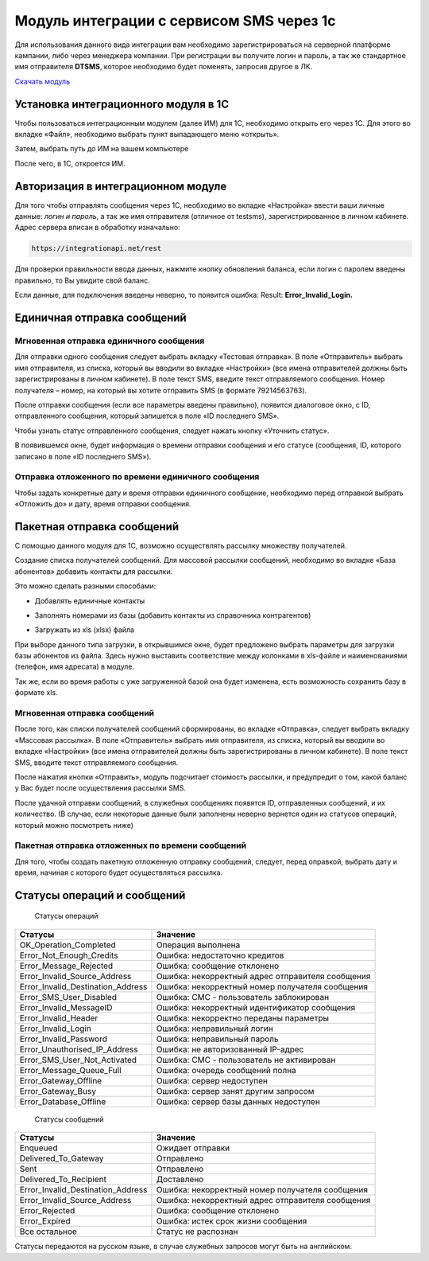 Модуль интеграции с сервисом SMS через 1с
=========================================

Для использования данного вида интеграции вам необходимо зарегистрироваться на серверной платформе кампании, либо через менеджера компании. При регистрации вы получите логин и пароль, а так же стандартное имя отправителя **DTSMS**, которое необходимо будет поменять, запросив другое в ЛК.

`Скачать модуль </examples/>`_

Установка интеграционного модуля в 1С
-------------------------------------

Чтобы пользоваться интеграционным модулем (далее ИМ) для 1С, необходимо открыть его через 1С. Для этого во вкладке «Файл», необходимо выбрать пункт выпадающего меню «открыть».

.. image:: /img/06.jpg

Затем, выбрать путь до ИМ на вашем компьютере

.. image:: /img/2.jpg

После чего, в 1С, откроется ИМ.

Авторизация в интеграционном модуле
-----------------------------------

Для того чтобы отправлять сообщения через 1С, необходимо во вкладке «Настройка» ввести ваши личные данные: *логин и пароль*, а так же имя отправителя (отличное от testsms), зарегистрированное в личном кабинете. Адрес сервера вписан в обработку изначально:

.. code-block:: json

    https://integrationapi.net/rest
    

.. image:: /img/3.jpg

Для проверки правильности ввода данных, нажмите кнопку обновления баланса, если логин с паролем введены правильно, то Вы увидите свой баланс.

.. image:: /img/55.jpg

Если данные, для подключения введены неверно, то появится ошибка: Result: **Error_Invalid_Login.**

Единичная отправка сообщений
----------------------------

Мгновенная отправка единичного сообщения
~~~~~~~~~~~~~~~~~~~~~~~~~~~~~~~~~~~~~~~~

Для отправки одного сообщения следует выбрать вкладку «Тестовая отправка».
В поле «Отправитель» выбрать имя отправителя, из списка, который вы вводили во вкладке «Настройки» (все имена отправителей должны быть зарегистрированы в личном кабинете). В поле текст SMS, введите текст отправляемого сообщения. Номер получателя – номер, на который вы хотите отправить SMS (в формате 79214563763).

.. image:: /img/4.jpg

После отправки сообщения (если все параметры введены правильно), появится диалоговое окно, с ID, отправленного сообщения, который запишется в поле «ID последнего SMS».

.. image:: /img/22.jpg

Чтобы узнать статус отправленного сообщения, следует нажать кнопку «Уточнить статус».

.. image:: /img/6.jpg

В появившемся окне, будет информация о времени отправки сообщения и его статусе (сообщения, ID, которого записано в поле «ID последнего SMS»).

.. image:: /img/7.jpg


Отправка отложенного по времени единичного сообщения 
~~~~~~~~~~~~~~~~~~~~~~~~~~~~~~~~~~~~~~~~~~~~~~~~~~~~

Чтобы задать конкретные дату и время отправки единичного сообщение, необходимо перед отправкой выбрать «Отложить до» и дату, время отправки сообщения.

.. image:: /img/8.jpg


Пакетная отправка сообщений
---------------------------

С помощью данного модуля для 1С, возможно осуществлять рассылку множеству получателей.

Создание списка получателей сообщений.
Для массовой рассылки сообщений, необходимо во вкладке «База абонентов» добавить контакты для рассылки.

.. image:: /img/9.jpg

Это можно сделать разными способами: 

* Добавлять единичные контакты

.. image:: /img/11.jpg

* Заполнять номерами из базы (добавить контакты из справочника контрагентов)

.. image:: /img/12.jpg

* Загружать из xls (xlsx) файла

.. image:: /img/12.jpg

При выборе данного типа загрузки, в открывшимся окне, будет предложено выбрать параметры для загрузки базы абонентов из файла. Здесь нужно выставить соответствие между колонками в xls-файле и наименованиями (телефон, имя адресата) в модуле.

.. image:: /img/13.jpg

Так же, если во время работы с уже загруженной базой она будет изменена, есть возможность сохранить базу в формате xls.

.. image:: /img/14.jpg


Мгновенная отправка сообщений
~~~~~~~~~~~~~~~~~~~~~~~~~~~~~

После того, как списки получателей сообщений сформированы, во вкладке «Отправка», следует выбрать вкладку «Массовая рассылка».
В поле «Отправитель» выбрать имя отправителя, из списка, который вы вводили во вкладке «Настройки» (все имена отправителей должны быть зарегистрированы в личном кабинете).
В поле текст SMS, вводите текст отправляемого сообщения.

.. image:: /img/15.jpg

После нажатия кнопки «Отправить», модуль подсчитает стоимость рассылки, и предупредит о том, какой баланс у Вас будет после осуществления рассылки SMS.

.. image:: /img/16.jpg

После удачной отправки сообщений, в служебных сообщениях появятся ID, отправленных сообщений, и их количество. (В случае, если некоторые данные были заполнены неверно вернется один из статусов операций, который можно посмотреть ниже)

.. image:: /img/17.jpg


Пакетная отправка отложенных по времени сообщений
~~~~~~~~~~~~~~~~~~~~~~~~~~~~~~~~~~~~~~~~~~~~~~~~~

Для того, чтобы создать пакетную отложенную отправку сообщений, следует, перед оправкой, выбрать дату и время, начиная с которого будет осуществляться рассылка.

.. image:: /img/18.jpg

Статусы операций и сообщений
----------------------------

    Статусы операций
+-----------------------------------+--------------------------------------------------+
| Статусы                           | Значение                                         |
+===================================+==================================================+
| OK_Operation_Completed            | Операция выполнена                               |
+-----------------------------------+--------------------------------------------------+
| Error_Not_Enough_Credits          | Ошибка: недостаточно кредитов                    |
+-----------------------------------+--------------------------------------------------+
| Error_Message_Rejected            | Ошибка: сообщение отклонено                      |
+-----------------------------------+--------------------------------------------------+
| Error_Invalid_Source_Address      | Ошибка: некорректный адрес отправителя сообщения |
+-----------------------------------+--------------------------------------------------+
| Error_Invalid_Destination_Address | Ошибка: некорректный номер получателя сообщения  |
+-----------------------------------+--------------------------------------------------+
| Error_SMS_User_Disabled           | Ошибка: СМС - пользователь заблокирован          |
+-----------------------------------+--------------------------------------------------+
| Error_Invalid_MessageID           | Ошибка: некорректный идентификатор сообщения     |
+-----------------------------------+--------------------------------------------------+
| Error_Invalid_Header              | Ошибка: некорректно переданы параметры           |
+-----------------------------------+--------------------------------------------------+
| Error_Invalid_Login               | Ошибка: неправильный логин                       |
+-----------------------------------+--------------------------------------------------+
| Error_Invalid_Password            | Ошибка: неправильный пароль                      |
+-----------------------------------+--------------------------------------------------+
| Error_Unauthorised_IP_Address     | Ошибка: не авторизованный IP-адрес               |
+-----------------------------------+--------------------------------------------------+
| Error_SMS_User_Not_Activated      | Ошибка: СМС - пользователь не активирован        |
+-----------------------------------+--------------------------------------------------+
| Error_Message_Queue_Full          | Ошибка: очередь сообщений полна                  |
+-----------------------------------+--------------------------------------------------+
| Error_Gateway_Offline             | Ошибка: сервер недоступен                        |
+-----------------------------------+--------------------------------------------------+
| Error_Gateway_Busy                | Ошибка: сервер занят другим запросом             |
+-----------------------------------+--------------------------------------------------+
| Error_Database_Offline            | Ошибка: сервер базы данных недоступен            |
+-----------------------------------+--------------------------------------------------+

    Статусы сообщений
+------------------------------------+-------------------------------------------------+
|  Статусы                           | Значение                                        |
+====================================+=================================================+
| Enqueued                           | Ожидает отправки                                |
+------------------------------------+-------------------------------------------------+
| Delivered_To_Gateway               | Отправлено                                      |
+------------------------------------+-------------------------------------------------+
| Sent                               | Отправлено                                      |
+------------------------------------+-------------------------------------------------+
| Delivered_To_Recipient             | Доставлено                                      |
+------------------------------------+-------------------------------------------------+
| Error_Invalid_Destination_Address  | Ошибка: некорректный номер получателя сообщения |
+------------------------------------+-------------------------------------------------+
| Error_Invalid_Source_Address       | Ошибка: некорректный адрес отправителя сообщения|
+------------------------------------+-------------------------------------------------+
| Error_Rejected                     | Ошибка: сообщение отклонено                     |
+------------------------------------+-------------------------------------------------+
| Error_Expired                      | Ошибка: истек срок жизни сообщения              |
+------------------------------------+-------------------------------------------------+
| Все остальное                      | Статус не распознан                             |
+------------------------------------+-------------------------------------------------+

Статусы передаются на русском языке, в случае служебных запросов могут быть на английском.
